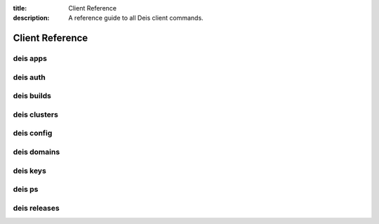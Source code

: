 :title: Client Reference
:description: A reference guide to all Deis client commands.

.. _client_ref:

Client Reference
================

.. _deis_apps:

deis apps
---------

.. automethod:: client.deis.DeisClient.apps_create
.. automethod:: client.deis.DeisClient.apps_list
.. automethod:: client.deis.DeisClient.apps_info
.. automethod:: client.deis.DeisClient.apps_open
.. automethod:: client.deis.DeisClient.apps_logs
.. automethod:: client.deis.DeisClient.apps_run
.. automethod:: client.deis.DeisClient.apps_destroy

.. _deis_auth:

deis auth
---------

.. automethod:: client.deis.DeisClient.auth_register
.. automethod:: client.deis.DeisClient.auth_cancel
.. automethod:: client.deis.DeisClient.auth_login
.. automethod:: client.deis.DeisClient.auth_logout

.. _deis_builds:

deis builds
-----------

.. automethod:: client.deis.DeisClient.builds_list
.. automethod:: client.deis.DeisClient.builds_create

.. _deis_clusters:

deis clusters
-------------

.. automethod:: client.deis.DeisClient.clusters_create
.. automethod:: client.deis.DeisClient.clusters_list
.. automethod:: client.deis.DeisClient.clusters_update
.. automethod:: client.deis.DeisClient.clusters_info
.. automethod:: client.deis.DeisClient.clusters_destroy

.. _deis_config:

deis config
-----------

.. automethod:: client.deis.DeisClient.config_list
.. automethod:: client.deis.DeisClient.config_set
.. automethod:: client.deis.DeisClient.config_unset
.. automethod:: client.deis.DeisClient.config_pull

.. _deis_domains:

deis domains
------------

.. automethod:: client.deis.DeisClient.domains_add
.. automethod:: client.deis.DeisClient.domains_list
.. automethod:: client.deis.DeisClient.domains_remove

.. _deis_keys:

deis keys
---------

.. automethod:: client.deis.DeisClient.keys_list
.. automethod:: client.deis.DeisClient.keys_add
.. automethod:: client.deis.DeisClient.keys_remove

.. _deis_ps:

deis ps
-------

.. automethod:: client.deis.DeisClient.ps_list
.. automethod:: client.deis.DeisClient.ps_scale

.. _deis_releases:

deis releases
-------------

.. automethod:: client.deis.DeisClient.releases_list
.. automethod:: client.deis.DeisClient.releases_info
.. automethod:: client.deis.DeisClient.releases_rollback
